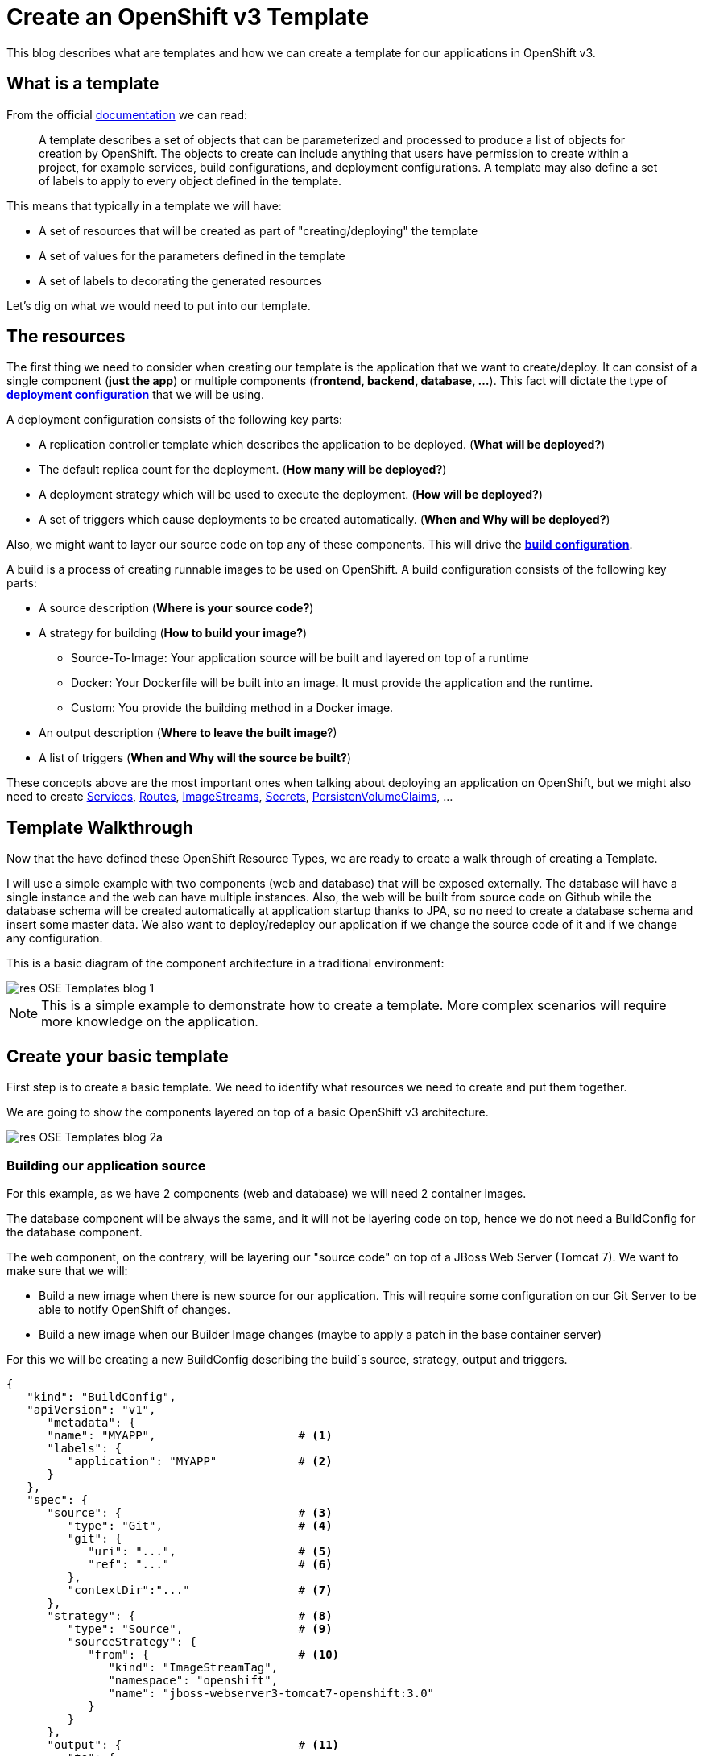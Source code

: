 = Create an OpenShift v3 Template

This blog describes what are templates and how we can create a template for our applications in OpenShift v3.

== What is a template
From the official https://docs.openshift.com/enterprise/3.0/architecture/core_concepts/templates.html[documentation] we can read:

_____
A template describes a set of objects that can be parameterized and processed to produce a list of objects for creation by OpenShift. The objects to create can include anything that users have permission to create within a project, for example services, build configurations, and deployment configurations. A template may also define a set of labels to apply to every object defined in the template.
_____

This means that typically in a template we will have:

* A set of resources that will be created as part of "creating/deploying" the template
* A set of values for the parameters defined in the template
* A set of labels to decorating the generated resources  

Let's dig on what we would need to put into our template.

== The resources
The first thing we need to consider when creating our template is the application that we want to create/deploy. It can consist of a single component (*just the app*) or multiple components (*frontend, backend, database, ...*). This fact will dictate the type of https://docs.openshift.com/enterprise/3.0/dev_guide/deployments.html#creating-a-deployment-configuration[*deployment configuration*] that we will be using.

A deployment configuration consists of the following key parts:

* A replication controller template which describes the application to be deployed. (*What will be deployed?*)
* The default replica count for the deployment. (*How many will be deployed?*)
* A deployment strategy which will be used to execute the deployment. (*How will be deployed?*)
* A set of triggers which cause deployments to be created automatically. (*When and Why will be deployed?*)

Also, we might want to layer our source code on top any of these components. This will drive the https://docs.openshift.com/enterprise/3.0/dev_guide/builds.html#defining-a-buildconfig[*build configuration*].

A build is a process of creating runnable images to be used on OpenShift. A build configuration consists of the following key parts:

* A source description (*Where is your source code?*)
* A strategy for building (*How to build your image?*)
** Source-To-Image: Your application source will be built and layered on top of a runtime
** Docker: Your Dockerfile will be built into an image. It must provide the application and the runtime.
** Custom: You provide the building method in a Docker image.
* An output description (*Where to leave the built image*?)
* A list of triggers (*When and Why will the source be built?*)

These concepts above are the most important ones when talking about deploying an application on OpenShift, but we might also need to create https://docs.openshift.com/enterprise/3.0/architecture/core_concepts/pods_and_services.html#services[Services], https://docs.openshift.com/enterprise/3.0/dev_guide/routes.html[Routes], https://docs.openshift.com/enterprise/3.0/architecture/core_concepts/builds_and_image_streams.html#image-streams[ImageStreams], https://docs.openshift.com/enterprise/3.0/dev_guide/secrets.html[Secrets], https://docs.openshift.com/enterprise/3.0/dev_guide/persistent_volumes.html[PersistenVolumeClaims], ...

== Template Walkthrough 
Now that the have defined these OpenShift Resource Types, we are ready to create a walk through of creating a Template. 

I will use a simple example with two components (web and database) that will be exposed externally. The database will have a single instance and the web can have multiple instances. Also, the web will be built from source code on Github while the database schema will be created automatically at application startup thanks to JPA, so no need to create a database schema and insert some master data. 
We also want to deploy/redeploy our application if we change the source code of it and if we change any configuration. 

This is a basic diagram of the component architecture in a traditional environment:

image::template_files/res-OSE_Templates_blog_1.png[align="center"]

NOTE: This is a simple example to demonstrate how to create a template. More complex scenarios will require more knowledge on the application. 

== Create your basic template
First step is to create a basic template. We need to identify what resources we need to create and put them together.

We are going to show the components layered on top of a basic OpenShift v3 architecture.

image::template_files/res-OSE_Templates_blog_2a.png[align="center"]


=== Building our application source
For this example, as we have 2 components (web and database) we will need 2 container images.

The database component will be always the same, and it will not be layering code on top, hence we do not need a BuildConfig for the database component.

The web component, on the contrary, will be layering our "source code" on top of a JBoss Web Server (Tomcat 7). We want to make sure that we will:

* Build a new image when there is new source for our application. This will require some configuration on our Git Server to be able to notify OpenShift of changes.
* Build a new image when our Builder Image changes (maybe to apply a patch in the base container server)

For this we will be creating a new BuildConfig describing the build`s source, strategy, output and triggers.

[source, json, numbered]
----
{
   "kind": "BuildConfig",
   "apiVersion": "v1",
      "metadata": {
      "name": "MYAPP",                     # <1>
      "labels": {
         "application": "MYAPP"            # <2>
      }
   },
   "spec": {
      "source": {                          # <3>
         "type": "Git",                    # <4>
         "git": {                
            "uri": "...",                  # <5>
            "ref": "..."                   # <6>
         },
         "contextDir":"..."                # <7>
      },
      "strategy": {                        # <8> 
         "type": "Source",                 # <9>
         "sourceStrategy": {
            "from": {                      # <10>
               "kind": "ImageStreamTag",
               "namespace": "openshift",
               "name": "jboss-webserver3-tomcat7-openshift:3.0"
            }
         }
      },
      "output": {                          # <11> 
         "to": {
            "kind": "ImageStreamTag",
            "name": "MYAPP:latest"
         }
      },
      "triggers": [
         {
            "type": "Github",              # <12>
            "github": {
               "secret": "..."
            }
         },
         {                                 # <13>
            "type": "Generic",
            "generic": {
               "secret": "..."
            }
         },
         {                                 # <14>
            "type": "ImageChange",
            "imageChange": {}
         }
      ]
   }
}
----
<1> This is the name that will identify this BuildConfig
<2> These are the labels that will be set for this BuildConfig.
<3> This section defines where is the source for the build.
<4> It defines it is source located in a Git repository
<5> In this uri
<6> And using this tag/branch
<7> And this subdirectory from the repository.
<8> This defines which build strategy to use. 
<9> Source=S2I 
<10> And this defines which S2I builder image to use.
<11> Defines where to leave the generated image if the build succeeds. It is placing it in our current project. 
<12> This define that a change generated via a Github trigger (If the source code is changed) will trigger a build.
<13> This define that a change generated via a Generic trigger (If the source code is changed) will trigger a build.
<14> This define that an Image Change will trigger a build. This will trigger a build if the builder image changes or is updated.

NOTE: S2I builder images provided by OpenShift are in openshift namespace. You can reference a builder image in any namespace you have read access from.

NOTE: An ImageChange trigger is responsible for generating the first build once the template is processed and the resources deployed into OpenShift. This will happen when the 
desired state in the data store is reconciled (may take up to 2 minutes)

image::template_files/res-OSE_Templates_blog_2_bc.png[align="center"]

=== Store the image we have built
In the previous section, we have built a new image with our application source code compiled and layered on a JBoss Web Server. This image was configured to be uploaded into the 
internal OpenShift registry, and tagged accordingly. In the previous example, *output* defined where to push the image and what tag to provide it.
We need to define an ImageStream in order to be able to push into the registry in the appropriate place, and be able to tag the previous image.

We create an ImageStream for this purpose.

[source, json, numbered]
----
{
   "kind": "ImageStream",
   "apiVersion": "v1",
   "metadata": {
      "name": "MYAPP",             # <1>
      "labels": {
         "application": "MYAPP"    # <2>
      }
   }
}
----
<1> Name of the ImageStream
<2> Labels decorating our ImageStream


image::template_files/res-OSE_Templates_blog_2_is.png[align="center"]

=== Describe the web component
Now we need to describe all the configuration related to how we are going to deploy our web component. 

[source,json,numbered]
----
{
    "apiVersion": "v1",
    "kind": "DeploymentConfig",
    "metadata": {
        "labels": {
            "...": "...",  # <1>
            "application": "MYAPP"
        },
        "name": "MYAPP"    # <2>
    },
    "spec": {              # <3>
        "replicas": 3,     # <4>
        "selector": {
            "deploymentConfig": "MYAPP"   # <5>
        },
        "strategy": {
            "type": "Rolling"             # <6>
        },
        "template": {             # <7>
            "metadata": {
                "labels": {
                    "...": "...", # <8>
                    "application": "MYAPP"
                },
                "name": "MYAPP"    # <9>
            },
            "spec": {              # <10>
                "containers": [
                    {
                        "env": [
                            {
                                "....": "..." # <11>
                            }
                        ],
                        "image": "MYAPP",                   # <12>
                        "imagePullPolicy": "Always",        # <13>
                        "name": "MYAPP",                    # <14>
                        "ports": [
                            {
                                "containerPort": 8080,      # <15>
                                "name": "http",
                                "protocol": "TCP"
                            }
                        ]
                    }
                ]
            }
        },
        "triggers": [
            {
                "...": "..."         # <16>
            }
        ]
    }
}
----
<1> These are the labels that will be set for this DeploymentConfig.
<2> This is the name that will identify this DeploymentConfig
<3> Specification for the DeploymentConfig. Everything inside this section describes the DeploymentConfig configuration.
<4> Number of instances that should be created for this component/deployment
<5> This should be the same as *name* above.
<6> Strategy to use when deploying a new version of the application in case it is triggered. As defined in *triggers*
<7> The template defines what will be deployed as part of this deployment (the pod)
<8> The labels to apply for the resources contained in the template (pod)
<9> Name of the pod. Every pod instance created will have this name as prefix.
<10> Defines the configuration (contents) of the pod
<11> A set of environment variables to pass to this container
<12> The name of the image to use
<13> What should do when deploying. As we will be building the image, we need to always pull on new deployments.
<14> The name of the container.
<15> The ports that the container exposes
<16> The triggers that will dictate on what conditions to create a new deployment. (Deploy a new version of the pod)


NOTE: It is always recommended to set in every resource defined by a template a label of type *"application": "NAME_OF_MY_APP"* as then you
can link resources created as part of the processing of the template

image::template_files/res-OSE_Templates_blog_2_web.png[align="center"]

=== Describe the database component
Now we need to describe all the configuration related to how we are going to deploy our database component.

[source,json,numbered]
----
{
    "apiVersion": "v1",
    "kind": "DeploymentConfig",
    "metadata": {
        "labels": {
            "application": "MYAPP"     # <1>
        },
        "name": "MYAPP-mysql"          # <2>
    },
    "spec": {
        "replicas": 1,                 # <3>
        "selector": {
            "deploymentConfig": "MYAPP-mysql"  # <4>
        },
        "strategy": {
            "type": "Recreate"         # <5>
        },
        "template": {
            "metadata": {
               "labels": {             # <6> 
                    "application": "MYAPP",
                    "deploymentConfig": "MYAPP-mysql"
                },
                "name": "MYAPP-mysql"  # <7>
            },
            "spec": {
                "containers": [        # <8>
                    {
                        "env": [       # <9>
                            {
                                "name": "xxx",
                                "value": "yyy"
                            }
                        ],
                        "image": "mysql",               # <10>
                        "name": "MYAPP-mysql",          # <11>
                        "ports": [                      # <12>
                            {
                                "containerPort": 3306,
                                "protocol": "TCP"
                            }
                        ]
                    }
                ]
            }
        },
        "triggers": [
            {
                ...                    # <13>     
            }
        ]
    }
}
----
<1> These are the labels that will be set for this DeploymentConfig.
<2> This is the name that will identify this DeploymentConfig
<3> Number of instances that should be created for this component/deployment
<4> This should be the same as *name* above.
<5> Strategy to use when deploying a new version of the application in case it is triggered. As defined in *triggers*
<6> The labels to apply for the resources contained in the template (pod)
<7> Name of the pod. Every pod instance created will have this name as prefix.
<8> Defines the configuration (contents) of the pod. A list of containers.
<9> A set of environment variables to pass to this container
<10> The name of the image to use
<11> The name of the container.
<12> The ports this container is exposing
<13> The triggers that will dictate on what conditions to create a new deployment. (Deploy a new version of the pod)

image::template_files/res-OSE_Templates_blog_2_database.png[align="center"]

=== Linking the components together
As this example, uses 2 pods, one as the frontend application (web), and another as a database, we need to link both containers, so that we do not need to do any manual extra configuration after the deployment is made for the frontend to be able to access the database. We need to inject into the frontend DeploymentConfig values relative from the database DeploymentConfig.

The database DeploymentConfig expects 3 ENV variables to set up the username, password and database as https://docs.openshift.com/enterprise/3.0/using_images/db_images/mysql.html#environment-variables[documented here]. (There are other variables for configuring the MySQL database behavior).

We define these ENV variables in the database container spec section:

[source,json,numbered]
----
            "spec": {
                "containers": [
                    {
                        "env": [
                            {
                                "name": "MYSQL_USER",
                                "value": "MYUSER"
                            },
                            {
                                "name": "MYSQL_PASSWORD",
                                "value": "MYPASSWORD"
                            },
                            {
                                "name": "MYSQL_DATABASE",
                                "value": "MYDATABASE"
                            },
             ....               
----

Now, in the web pod, we need to also inject this values as parameters. In the case of this image, documentation is not very good (at the moment), but the environment variables needed are the same. There is also an additional environment variable *DB_SERVICE_PREFIX_MAPPING* that sets where is the database located. For this, we will require to create a Service, to abstract the consumer component (the web) from the location in OpenShift of the producer component (the database). Services provides an abstraction layer for pods.

We will need to create a service like this:

[source,json,numbered]
----
{
   "kind": "Service",
   "apiVersion": "v1",
   "spec": {
      "ports": [
         {
            "port": 3306,                   # <1>
            "targetPort": 3306           
         }
      ],
      "selector": {
         "deploymentConfig": "MYAPP-mysql"  # <2>
      }
   },
   "metadata": {
      "name": "MYAPP-mysql",                # <3>
      "labels": {
         "application": "MYAPP"             # <4>
      },
      "annotations": {
         "description": "The database server's port."
      }
   }
}
----
<1> The ports in the pod and exposed by the service
<2> The deploymentConfig to which will route this service
<3> The name of the service. This is the one we will be using in the ENV variables for the web pod.
<4> Labels to decorate everything is going to be created with this template


And then define our ENV variables in the web pod like this: 

[source,json,numbered]
----
            "spec": {
                "containers": [
                    {
                        "env": [
                            {
                                "name": "DB_SERVICE_PREFIX_MAPPING",
                                "value": "MYAPP-mysql=DB"                  # <1>
                            },{
                                "name": "MYSQL_USER",
                                "value": "MYUSER"
                            },
                            {
                                "name": "MYSQL_PASSWORD",
                                "value": "MYPASSWORD"
                            },
                            {
                                "name": "MYSQL_DATABASE",
                                "value": "MYDATABASE"
                            },
             ....               
---- 
<1> Name of the service to use

Now, with this configuration, our web component will be able to access our database component.

== Redeployment configuration
Now we need to configure when our application will be deployed/redeployed. We are going to modify the DeploymentConfig that we have created to set some additional behavior.

The deployment for the web component will be triggered if:

* There is a configuration change
* The ImageStreamTag for the container changes. This will happen if the image is rebuilt. 

[source, json, numbered]
----
   ....
   "strategy": {
      "type": "Recreate"               # <1>
   },
   "triggers": [
   {
      "type": "ImageChange",           # <2>
      "imageChangeParams": {
         "automatic": true,            # <3>
         "from": {                     # <4>
            "kind": "ImageStreamTag",
            "name": "MYAPP"
         },
         "containerNames": [
            "MYAPP"                    # <5>
         ]         
      }
   },
   {
      "type": "ConfigChange"           # <6>
   }
   ],
   ...
----
<1> The strategy to take for deploying a new version of the image. https://docs.openshift.com/enterprise/3.0/dev_guide/deployments.html#strategies[(Currently Recreate, Rolling and Custom)]
<2> What type of trigger will made a new deployment https://docs.openshift.com/enterprise/3.0/dev_guide/deployments.html#triggers[(Currently ConfigurationChange and ImageChange)]
<3> *automatic=true* defines that the trigger is active. 
<4> What ImageStreamTag will be triggering the deployment
<5> What containers will be checked for their tags
<6> A new deployment will happen if there is a configuration change in this DeploymentConfig

For the database deployment, it will only be deployed if the base image is changed.

[source, json, numbered]
----
   ....
   "strategy": {
      "type": "Recreate"               # <1>
   },
   "triggers": [
   {
      "type": "ImageChange",           # <2>
      "imageChangeParams": {
         "automatic": true,            # <3>
         "from": {                     # <4>
            "kind": "ImageStreamTag",
            "namespace": "openshift",
            "name": "mysql:latest"
         },
         "containerNames": [ 
            "MYAPP-mysql"              # <5>
         ]
      }
   }],
   ...
----
<1> The strategy to take for deploying a new version of the image. https://docs.openshift.com/enterprise/3.0/dev_guide/deployments.html#strategies[(Currently Recreate, Rolling and Custom)]
<2> What type of trigger will made a new deployment https://docs.openshift.com/enterprise/3.0/dev_guide/deployments.html#triggers[(Currently ConfigurationChange and ImageChange)]
<3> *automatic=true* defines that the trigger is active. 
<4> What ImageStreamTag will be triggering the deployment
<5> What containers will be checked for their tags


image::template_files/res-OSE_Templates_blog_2_dc.png[align="center"]

== Exposing the application
Now we have everything that is needed for our application to be running.

Now we need to expose some functionality of the components of our application, either internally, using https://docs.openshift.com/enterprise/3.0/architecture/core_concepts/pods_and_services.html#services[Services] for this purpose, or externally, by defining https://docs.openshift.com/enterprise/3.0/dev_guide/routes.html[Routes].

=== Create services
For every port in any of the pods that we need access, we need to create a Service. We've shown above the Service for the database component (pod) that was exposing port 3306.

The following service defines access to the web component using HTTP transport on port 8080:

[source,json,numbered]
----
{
   "kind": "Service",
   "apiVersion": "v1",
   "spec": {
      "ports": [
         {
            "port": 8080,               # <1>
            "targetPort": 8080          # <2>
         }
      ],
      "selector": {
         "deploymentConfig": "MYAPP"    # <3>
      }
   },
   "metadata": {
      "name": "MYAPP",                  # <4>
      "labels": {
         application": "MYAPP"          # <5>
      },
      "annotations": {
         "description": "The web server's http port."
      }
   }
}
----
<1> Port the service will be listening on
<2> The port on the backing pod to route to 
<3> Label selector to determine the backing pods 
<4> Name of the service
<5> Labels decorating this service

This service defines access to the web component using HTTPS transport on port 8443:

[source,json,numbered]
----
{
   "kind": "Service",
   "apiVersion": "v1",
   "spec": {
      "ports": [
         {
            "port": 8443,                # <1>
            "targetPort": 8443           # <2>
         }
      ],
      "selector": {
         "deploymentConfig": "MYAPP"     # <3>
      }
   },
   "metadata": {
      "name": "secure-MYAPP",            # <4>
      "labels": {
         "application": "MYAPP"          # <5>
      },
      "annotations": {
         "description": "The web server's https port."
      }
   }
}
----
<1> Port the service will be listening on
<2> The port on the backing pod to route to 
<3> Label selector to determine the backing pods 
<4> Name of the service
<5> Labels decorating this service

image::template_files/res-OSE_Templates_blog_2_services.png[align="center"]

=== Create routes
Now that our web component has a service, we can create a Route for those services, and provide with an external way of accessing our web component in a DNS name registered for our platform.

This is the definition of a normal (non tls) Route. Routers are listening on port 80 for standard HTTP based traffic.

[source, json, numbered]
----
{
   "kind": "Route",
   "apiVersion": "v1",
   "id": "MYAPP-http-route",
   "metadata": {
      "name": "MYAPP-http-route",   # <1>
      "labels": {
         "application": "MYAPP"     # <2>
      },
      "annotations": {
         "description": "Route for application's http service."
      }
   },
   "spec": {
      "host": "myapp.cloudapps.example.com", # <3>
      "to": {
         "name": "MYAPP"                     # <4>
      }
   }
}
----
<1> Name of the Route
<2> Labels decorating this Route
<3> DNS entry for this route
<4> Service defining the endpoints

This is the definition of the secure Route. Routers are listening on port 443 for secure communications compliant with SNI.

[source,json,numbered]
----
{
   "kind": "Route",
   "apiVersion": "v1",
   "id": "MYAPP-https-route",
   "metadata": {
      "name": "MYAPP-https-route",            # <1>
      "labels": {
         "application": "MYAPP"               # <2>
      },
      "annotations": {
         "description": "Route for application's https service."
      }
   },
   "spec": {
      "host": "myapp.cloudapps.example.com",  # <3>
      "to": {
         "name": "secure-MYAPP"               # <4>
      },
      "tls": {
         "termination" : "passthrough"        # <5>
      }
   }
}
----
<1> Name of the Route
<2> Labels decorating this Route
<3> DNS entry for this route
<4> Service defining the endpoints
<5> As this is a secure route, it defines the tls behavior. Passing all the secure traffic to the backend untouched.

image::template_files/res-OSE_Templates_blog_2_routes.png[align="center"]

== Labeling the template
Now, we should have a set of resources that we want to create as part of our "application" or "deployment" (Sometimes how we name it can be confusing).
As we want to identify univocally the resources we are deploying as a whole, it is important that all of them have at least one label for this purpose. In the previous code we have set in all of the resources a label of:

[source, json]
----
"application": "myapp"
---- 

Also, we can set different labels that will help us decorate some other parts of the deployment, like:

[source, json]
----
"deploymentConfig": "MYAPP"
----

that helps us identify which DeploymentConfig we will link a Service to.

=== Why labels are important
Labels can be used for filtering resources on a query, for example:

[source,bash]
----
oc get buildconfig --selector="application=MYAPP"
oc get deploymentconfig --selector="deploymentConfig=MYAPP"
----

Also, they can be used to delete in one operation every resource we have created, like:

[source,bash]
----
oc delete all --selector="application=MYAPP"
----

== Parameterizing a template
It is time to make the template reusable, as that is the main purpose of a template. For this, we will:

* Identify what information will be parameterized
* Change values for parameters placeholders to make the template configurable
* Create the parameters section for the template

=== Identify parameters
First thing we need to identify is what will be the information in the template we want to parameterized. Here we will be looking into things like the application name, git configuration, secrets, inter component communications configuration, DNS where to expose the Route, ...

=== Set the parameter placeholders
Once we know the parameters that we will be setting, we will replace the values with a parameter placeholder, so when we process the template, the provided values replace the placeholders.

A property placeholder will look like:

[source]
----
${MY_PARAMETER_NAME}
----

And we will something like the following for one of our BuildConfig:

[source, json]
----
{
   "kind": "BuildConfig",
   "apiVersion": "v1",
   "metadata": {
      "name": "${APPLICATION_NAME}",
      "labels": {
         "application": "${APPLICATION_NAME}"
      }
   },
   "spec": {
      "source": {
         "type": "Git",
         "git": {
            "uri": "${GIT_URI}",
            "ref": "${GIT_REF}"
         },
         "contextDir":"${GIT_CONTEXT_DIR}"
      },
      "strategy": {
         ...
      },
      "output": {
         "to": {
            "kind": "ImageStreamTag",
            "name": "${APPLICATION_NAME}:latest"
         }
      },
      "triggers": [
         {
            "type": "Github",
            "github": {
               "secret": "${GITHUB_TRIGGER_SECRET}"
            }
         },
         {
            "type": "Generic",
            "generic": {
               "secret": "${GENERIC_TRIGGER_SECRET}"
            }
         },
         {
            "type": "ImageChange",
            "imageChange": {}
         }
      ]
   }
}
----

=== Create the parameters
Once we have set all the placeholders in the resources, we will create a section in the template for the parameters. There will be https://docs.openshift.com/enterprise/3.0/architecture/core_concepts/templates.html#parameters[2 types of parameters]:

* Parameters with auto generated values (using a regexp like expression)
* Parameters with default values (maybe empty value)

----
"parameters": [
   {
      "description": "The name for the application.",
      "name": "APPLICATION_NAME",
      "value": "sample-app"
   },
   {
      "description": "Custom hostname for service routes.  Leave blank for default hostname",
      "name": "APPLICATION_HOSTNAME",
      "value": ""
   },
   {
      "description": "Git source URI for application",
      "name": "GIT_URI"
   },
   {
      "description": "Database name",
      "name": "DB_DATABASE",
      "value": "root"
   },
   {
   "description": "Database user name",
      "name": "DB_USERNAME",
      "from": "user[a-zA-Z0-9]{3}",
      "generate": "expression"
   },
   {
      "description": "Database user password",
      "name": "DB_PASSWORD",
      "from": "[a-zA-Z0-9]{8}",
      "generate": "expression"
   }
   ....
]   
----

Now we are all set, we do have a template. You can see the https://github.com/jboss-openshift/application-templates/blob/ose-v1.0.0/webserver/jws-tomcat7-mysql-sti.json[full source of the template]. 

image::template_files/res-OSE_Templates_blog_2_final.png[align="center"]

As can be seen, this template defines 7 new resources.

== Registering the template
We need to register the template for use. We need to do it with the CLI and we will be able to create it for:

* General use
* Only for use in a Project

=== Registering the template for General Use
We will execute the creation of the template as user cluster-admin and the template will be registered in the *openshift* project (which is internal to OpenShift for holding shared resources)

[source, bash]
----
$ oc create -f my_template.json -n openshift
----

=== Registering the template for use in a Project
We will execute the creation of the template as a user in the current project. (The user will need to have the appropriate roles to create "Template" resources in the current project)

[source, bash]
----
oc create -f my_template.json
----

If the user belongs to multiple projects, and wants to create the template in a different project from the one he's currently working on, he can do it with *-n <project>*.

[source, bash]
----
oc create -f my_template.json -n <project>
----

== Inspecting a template
Before using a template, we need to know:

* the template name
* the description of the template
* the expected parameters

=== List all the available templates
For viewing all the available templates for use (using the CLI) we will have to, list the templates in the "openshift project" and in the user`s current project.

[source, bash]
----
$ oc get templates -n openshift
oc get templates -n openshift
NAME                                    DESCRIPTION                                                                        PARAMETERS        OBJECTS
cakephp-example                         An example CakePHP application with no database                                    13 (7 blank)      5
dancer-example                          An example Dancer application with no database                                     6 (2 blank)       5
eap6-basic-sti                          Application template for EAP 6 applications built using STI.                       15 (6 blank)      8
eap6-mongodb-sti                        Application template for EAP 6 MongDB applications built using STI.                23 (10 blank)     10
eap6-mysql-sti                          Application template for EAP 6 MySQL applications built using STI.                 24 (12 blank)     10
eap6-postgresql-sti                     Application template for EAP 6 PostgreSQL applications built using STI.            21 (9 blank)      10
jws-tomcat7-basic-sti                   Application template for JWS applications built using STI.                         14 (3 blank)      7
jws-tomcat7-mongodb-sti                 Application template for JWS MongoDB applications built using STI.                 22 (7 blank)      9
jws-tomcat7-mysql-sti                   Application template for JWS MySQL applications built using STI.                   23 (9 blank)      9
....

$ oc get templates
NAME                                    DESCRIPTION                                                                        PARAMETERS        OBJECTS
----

From this list, we will get the name of the template we want to use.

=== Inspect a template
We need more information about the template, so we are going to describe the template:

[source, bash]
----
$ oc describe template jws-tomcat7-mysql-sti -n openshift
Name:    jws-tomcat7-mysql-sti
Created: 25 hours ago
Labels:     <none>
Description:   Application template for JWS MySQL applications built using STI.
Annotations:   iconClass=icon-tomcat

Parameters:     
    Name:      JWS_RELEASE
    Description:  JWS Release version, e.g. 3.0, 2.1, etc.
    Value:     3.0
    Name:      APPLICATION_NAME
    Description:  The name for the application.
    Value:     jws-app
    Name:      APPLICATION_HOSTNAME
    Description:  Hostname for service routes
    Value:     jws-app.local
    Name:      GIT_URI
    Description:  Git source URI for application
    Value:     <none>
    Name:      GIT_REF
    Description:  Git branch/tag reference
    Value:     master
    Name:      GIT_CONTEXT_DIR
    Description:  Path within Git project to build; empty for root project directory.
    Value:     <none>
    Name:      DB_JNDI
    Description:  Database JNDI name used by application to resolve the datasource, e.g. java:/jboss/datasources/mongodb
    Value:     <none>
    Name:      DB_DATABASE
    Description:  Database name
    Value:     root
    Name:      JWS_HTTPS_SECRET
    Description:  The name of the secret containing the certificate files
    Value:     jws-app-secret
    Name:      JWS_HTTPS_CERTIFICATE
    Description:  The name of the certificate file within the secret
    Value:     server.crt
    Name:      JWS_HTTPS_CERTIFICATE_KEY
    Description:  The name of the certificate key file within the secret
    Value:     server.key
    Name:      JWS_HTTPS_CERTIFICATE_PASSWORD
    Description:  The certificate password
    Value:     <none>
    Name:      MYSQL_LOWER_CASE_TABLE_NAMES
    Description:  Sets how the table names are stored and compared.
    Value:     <none>
    Name:      MYSQL_MAX_CONNECTIONS
    Description:  The maximum permitted number of simultaneous client connections.
    Value:     <none>
    Name:      MYSQL_FT_MIN_WORD_LEN
    Description:  The minimum length of the word to be included in a FULLTEXT index.
    Value:     <none>
    Name:      MYSQL_FT_MAX_WORD_LEN
    Description:  The maximum length of the word to be included in a FULLTEXT index.
    Value:     <none>
    Name:      MYSQL_AIO
    Description:  Controls the innodb_use_native_aio setting value if the native AIO is broken.
    Value:     <none>
    Name:      DB_USERNAME
    Description:  Database user name
    Generated:    expression
    From:      user[a-zA-Z0-9]{3}

    Name:      DB_PASSWORD
    Description:  Database user password
    Generated:    expression
    From:      [a-zA-Z0-9]{8}

    Name:      JWS_ADMIN_USERNAME
    Description:  JWS Admin User
    Generated:    expression
    From:      [a-zA-Z0-9]{8}

    Name:      JWS_ADMIN_PASSWORD
    Description:  JWS Admin Password
    Generated:    expression
    From:      [a-zA-Z0-9]{8}

    Name:      GITHUB_TRIGGER_SECRET
    Description:  Github trigger secret
    Generated:    expression
    From:      [a-zA-Z0-9]{8}

    Name:      GENERIC_TRIGGER_SECRET
    Description:  Generic build trigger secret
    Generated:    expression
    From:      [a-zA-Z0-9]{8}


Object Labels: template=jws-tomcat7-mysql-sti

Objects:     
    Service    ${APPLICATION_NAME}-http-service
    Service    ${APPLICATION_NAME}-https-service
    Service    ${APPLICATION_NAME}-mysql
    Route      ${APPLICATION_NAME}-http-route
    Route      ${APPLICATION_NAME}-https-route
    ImageStream      ${APPLICATION_NAME}
    BuildConfig      ${APPLICATION_NAME}
    DeploymentConfig ${APPLICATION_NAME}
    DeploymentConfig ${APPLICATION_NAME}-mysql
----

== Creating resources from a template
Now we are ready to instantiate our template. We will provide our own values for the parameters defined in the template.
The processing of the template will create all the resources defined by the template in the current project.

=== From the Web UI
To create the resources from an uploaded template using the web console:

[start=1]
. While in the desired project, click on the Create+ button:

image::template_files/create.png["Create",align="center"]

[start=2]
. Select a template from the list of templates in your project, or provided by the global template library:

image::template_files/template_selection.png["Select",align="center"]

[start=3]
. View template parameters in the template creation screen:

image::template_files/create_1.png["View",align="center"]

[start=4]
. Modify template parameters in the template creation screen:

image::template_files/create_2.png["Modify",align="center"]

[start=5]
. Click create. This will deploy all the processed resources defined in the template in the current project.

=== From the CLI
Using the CLI to create the resources from a template it is a two step process:

==== Processing the template
The processing of the template will replace all the parameter place holders. We can specify our values with *-v* and a comma separated list of KEY=VALUE pairs. 

[source, bash]
----
$ oc process jws-tomcat7-mysql-sti -n openshift -v APPLICATION_NAME=helloworld,GIT_URI=https://github.com/jboss-openshift/openshift-examples,GIT_CONTEXT_DIR=helloworld,APPLICATION_HOSTNAME=helloworld.cloudapps.example.com > my_processed_template.json
----

NOTE: By default *oc process* will output in stdout the processed resources. We will redirect the output into a file for later use.

==== Creating the resources
Now, we will use the command to create resources defined in a source file.

[source, bash]
----
$ oc create -f my_processed_template.json
----

==== Processing and creating in a single step:
If we want to do both commands in one step, we can just pipe the output of the *process* into the *resource creation*:

[source, bash]
----
$ oc process jws-tomcat7-mysql-sti -n openshift -v APPLICATION_NAME=helloworld,GIT_URI=https://github.com/jboss-openshift/openshift-examples,GIT_CONTEXT_DIR=helloworld,APPLICATION_HOSTNAME=helloworld.cloudapps.example.com | oc create -f -
----

== Things you should remember
Finally, some important things you should remember when creating templates.

* When the resources in a template are created, if there is a BuildConfiguration defined, it will only start an automated build if there is an ImageChange trigger defined
* Templates can be shared or per-project, and common templates are in the *openshift* namespace/project.
* Currently there is no ability to set a Readme on templates, so be as verbose and complete in the template's description.
* Once the resources in a template are processed and deployed, can be modified with the CLI.
* You should constrain the cpu and memory a container in a pod can use. 